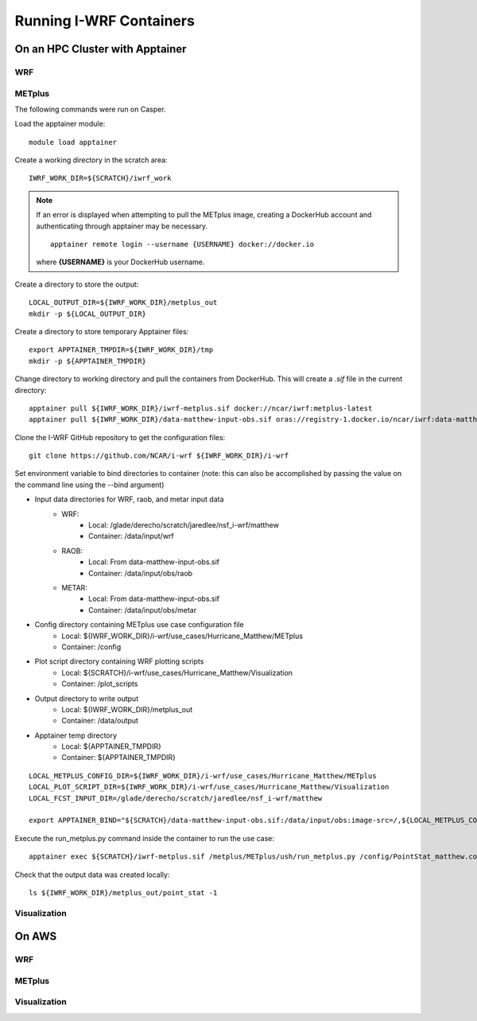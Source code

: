 ************************
Running I-WRF Containers
************************

On an HPC Cluster with Apptainer
================================

WRF
---

METplus
-------

The following commands were run on Casper.

Load the apptainer module::

   module load apptainer

Create a working directory in the scratch area::

   IWRF_WORK_DIR=${SCRATCH}/iwrf_work

.. note::

   If an error is displayed when attempting to pull the METplus image,
   creating a DockerHub account and authenticating through apptainer may be
   necessary.

   ::

      apptainer remote login --username {USERNAME} docker://docker.io

   where **{USERNAME}** is your DockerHub username.

Create a directory to store the output::

   LOCAL_OUTPUT_DIR=${IWRF_WORK_DIR}/metplus_out
   mkdir -p ${LOCAL_OUTPUT_DIR}

Create a directory to store temporary Apptainer files::

   export APPTAINER_TMPDIR=${IWRF_WORK_DIR}/tmp
   mkdir -p ${APPTAINER_TMPDIR}

Change directory to working directory and pull the containers from DockerHub.
This will create a `.sif` file in the current directory::

   apptainer pull ${IWRF_WORK_DIR}/iwrf-metplus.sif docker://ncar/iwrf:metplus-latest
   apptainer pull ${IWRF_WORK_DIR}/data-matthew-input-obs.sif oras://registry-1.docker.io/ncar/iwrf:data-matthew-input-obs

Clone the I-WRF GitHub repository to get the configuration files::

   git clone https://github.com/NCAR/i-wrf ${IWRF_WORK_DIR}/i-wrf

Set environment variable to bind directories to container
(note: this can also be accomplished by passing the value on the command line
using the --bind argument)

* Input data directories for WRF, raob, and metar input data
   * WRF:
      * Local: /glade/derecho/scratch/jaredlee/nsf_i-wrf/matthew
      * Container: /data/input/wrf
   * RAOB:
      * Local: From data-matthew-input-obs.sif
      * Container: /data/input/obs/raob
   * METAR:
      * Local: From data-matthew-input-obs.sif
      * Container: /data/input/obs/metar
* Config directory containing METplus use case configuration file
   * Local: ${IWRF_WORK_DIR}/i-wrf/use_cases/Hurricane_Matthew/METplus
   * Container: /config
* Plot script directory containing WRF plotting scripts
   * Local: ${SCRATCH}/i-wrf/use_cases/Hurricane_Matthew/Visualization
   * Container: /plot_scripts
* Output directory to write output
   * Local: ${IWRF_WORK_DIR}/metplus_out
   * Container: /data/output
* Apptainer temp directory
   * Local: ${APPTAINER_TMPDIR}
   * Container: ${APPTAINER_TMPDIR}

::

   LOCAL_METPLUS_CONFIG_DIR=${IWRF_WORK_DIR}/i-wrf/use_cases/Hurricane_Matthew/METplus
   LOCAL_PLOT_SCRIPT_DIR=${IWRF_WORK_DIR}/i-wrf/use_cases/Hurricane_Matthew/Visualization
   LOCAL_FCST_INPUT_DIR=/glade/derecho/scratch/jaredlee/nsf_i-wrf/matthew

   export APPTAINER_BIND="${SCRATCH}/data-matthew-input-obs.sif:/data/input/obs:image-src=/,${LOCAL_METPLUS_CONFIG_DIR}:/config,${LOCAL_FCST_INPUT_DIR}:/data/input/wrf,${LOCAL_OUTPUT_DIR}:/data/output,${LOCAL_PLOT_SCRIPT_DIR}:/plot_scripts,${APPTAINER_TMPDIR}:${APPTAINER_TMPDIR}"

Execute the run_metplus.py command inside the container to run the use case::

   apptainer exec ${SCRATCH}/iwrf-metplus.sif /metplus/METplus/ush/run_metplus.py /config/PointStat_matthew.conf

Check that the output data was created locally::

   ls ${IWRF_WORK_DIR}/metplus_out/point_stat -1


Visualization
-------------

On AWS
======

WRF
---

METplus
-------

Visualization
-------------
